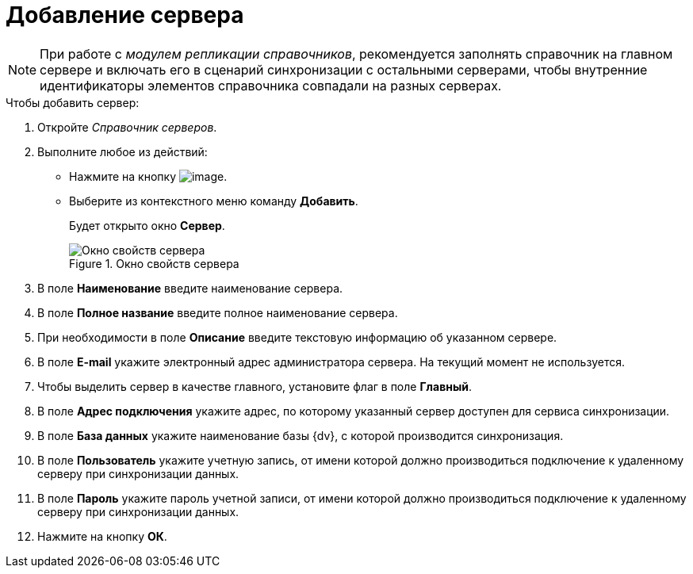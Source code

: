 = Добавление сервера

[NOTE]
====
При работе с _модулем репликации справочников_, рекомендуется заполнять справочник на главном сервере и включать его в сценарий синхронизации с остальными серверами, чтобы внутренние идентификаторы элементов справочника совпадали на разных серверах.
====

.Чтобы добавить сервер:
. Откройте _Справочник серверов_.
. Выполните любое из действий:
* Нажмите на кнопку image:buttons/serv_add_green_plus.png[image].
* Выберите из контекстного меню команду *Добавить*.
+
Будет открыто окно *Сервер*.
+
.Окно свойств сервера
image::serv_Server.png[Окно свойств сервера]
+
. В поле *Наименование* введите наименование сервера.
. В поле *Полное название* введите полное наименование сервера.
. При необходимости в поле *Описание* введите текстовую информацию об указанном сервере.
. В поле *E-mail* укажите электронный адрес администратора сервера. На текущий момент не используется.
. Чтобы выделить сервер в качестве главного, установите флаг в поле *Главный*.
. В поле *Адрес подключения* укажите адрес, по которому указанный сервер доступен для сервиса синхронизации.
. В поле *База данных* укажите наименование базы {dv}, с которой производится синхронизация.
. В поле *Пользователь* укажите учетную запись, от имени которой должно производиться подключение к удаленному серверу при синхронизации данных.
. В поле *Пароль* укажите пароль учетной записи, от имени которой должно производиться подключение к удаленному серверу при синхронизации данных.
. Нажмите на кнопку *ОК*.
